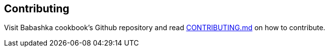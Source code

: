 [[contributing]]
== Contributing

Visit Babashka cookbook's Github repository and read
https://github.com/babashka/cookbook/blob/master/CONTRIBUTING.md[CONTRIBUTING.md]
on how to contribute.
